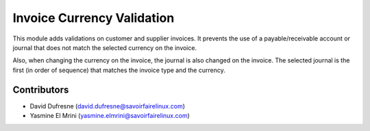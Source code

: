 Invoice Currency Validation
===========================

This module adds validations on customer and supplier invoices.
It prevents the use of a payable/receivable account or journal that does not match the selected currency on the invoice.

Also, when changing the currency on the invoice, the journal is also changed on the invoice.
The selected journal is the first (in order of sequence) that matches the invoice type and the currency.

Contributors
------------
* David Dufresne (david.dufresne@savoirfairelinux.com)
* Yasmine El Mrini (yasmine.elmrini@savoirfairelinux.com)
